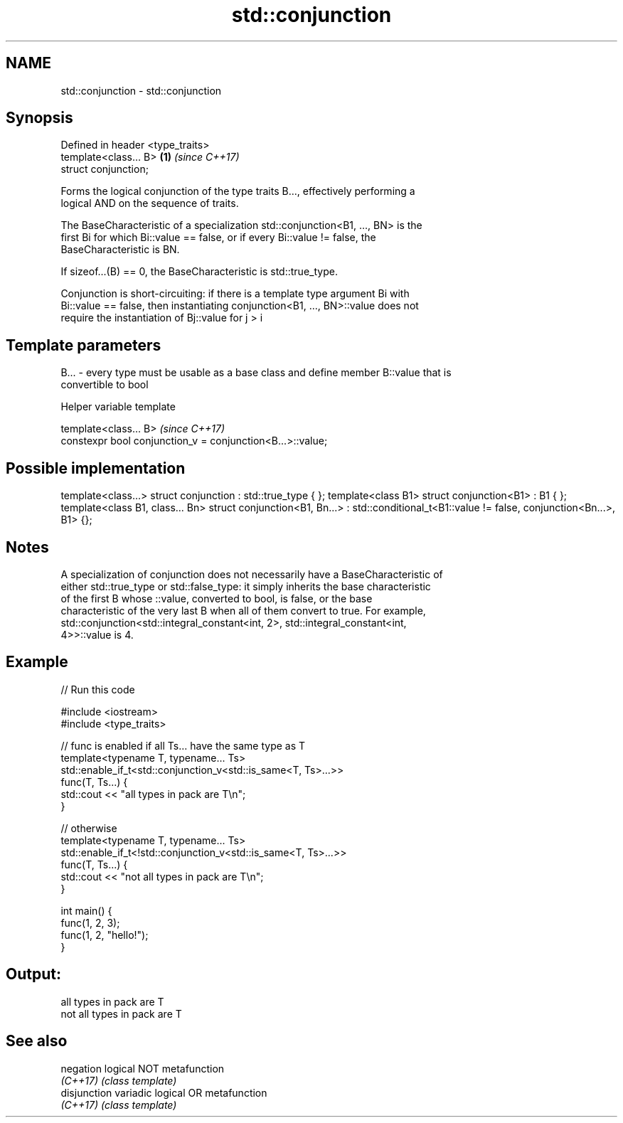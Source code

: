 .TH std::conjunction 3 "Nov 16 2016" "2.1 | http://cppreference.com" "C++ Standard Libary"
.SH NAME
std::conjunction \- std::conjunction

.SH Synopsis
   Defined in header <type_traits>
   template<class... B>            \fB(1)\fP \fI(since C++17)\fP
   struct conjunction;

   Forms the logical conjunction of the type traits B..., effectively performing a
   logical AND on the sequence of traits.

   The BaseCharacteristic of a specialization std::conjunction<B1, ..., BN> is the
   first Bi for which Bi::value == false, or if every Bi::value != false, the
   BaseCharacteristic is BN.

   If sizeof...(B) == 0, the BaseCharacteristic is std::true_type.

   Conjunction is short-circuiting: if there is a template type argument Bi with
   Bi::value == false, then instantiating conjunction<B1, ..., BN>::value does not
   require the instantiation of Bj::value for j > i

.SH Template parameters

   B... - every type must be usable as a base class and define member B::value that is
          convertible to bool

   Helper variable template

   template<class... B>                                      \fI(since C++17)\fP
   constexpr bool conjunction_v = conjunction<B...>::value;

.SH Possible implementation

template<class...> struct conjunction : std::true_type { };
template<class B1> struct conjunction<B1> : B1 { };
template<class B1, class... Bn>
struct conjunction<B1, Bn...> : std::conditional_t<B1::value != false, conjunction<Bn...>, B1>  {};

.SH Notes

   A specialization of conjunction does not necessarily have a BaseCharacteristic of
   either std::true_type or std::false_type: it simply inherits the base characteristic
   of the first B whose ::value, converted to bool, is false, or the base
   characteristic of the very last B when all of them convert to true. For example,
   std::conjunction<std::integral_constant<int, 2>, std::integral_constant<int,
   4>>::value is 4.

.SH Example

   
// Run this code

 #include <iostream>
 #include <type_traits>

 // func is enabled if all Ts... have the same type as T
 template<typename T, typename... Ts>
 std::enable_if_t<std::conjunction_v<std::is_same<T, Ts>...>>
 func(T, Ts...) {
     std::cout << "all types in pack are T\\n";
 }

 // otherwise
 template<typename T, typename... Ts>
 std::enable_if_t<!std::conjunction_v<std::is_same<T, Ts>...>>
 func(T, Ts...) {
     std::cout << "not all types in pack are T\\n";
 }

 int main() {
     func(1, 2, 3);
     func(1, 2, "hello!");
 }

.SH Output:

 all types in pack are T
 not all types in pack are T

.SH See also

   negation    logical NOT metafunction
   \fI(C++17)\fP     \fI(class template)\fP
   disjunction variadic logical OR metafunction
   \fI(C++17)\fP     \fI(class template)\fP
